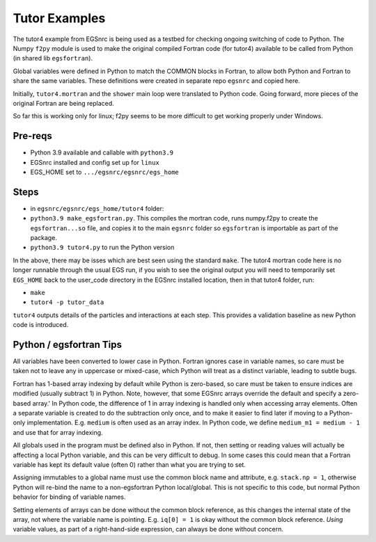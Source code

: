 .. _tutor:

Tutor Examples
==============

The tutor4 example from EGSnrc is being used as a testbed for 
checking ongoing switching of code to Python.  The Numpy ``f2py``
module is used to make the original compiled Fortran code (for tutor4)
available to be called from Python (in shared lib ``egsfortran``).

Global variables were defined in Python to match the COMMON blocks
in Fortran, to allow both Python and Fortran to share the same variables.
These definitions were created in separate repo ``egsnrc`` and copied
here.

Initially, ``tutor4.mortran`` and the ``shower`` main loop were translated
to Python code.  Going forward, more pieces of the original Fortran are
being replaced.

So far this is working only for linux; f2py seems to be more difficult
to get working properly under Windows.


Pre-reqs
--------

* Python 3.9 available and callable with ``python3.9``
* EGSnrc installed and config set up for ``linux``
* EGS_HOME set to ``.../egsnrc/egsnrc/egs_home``


Steps
-----

* in ``egsnrc/egsnrc/egs_home/tutor4`` folder:

* ``python3.9 make_egsfortran.py``.  This compiles the mortran code, runs numpy.f2py
  to create the ``egsfortran...so`` file, and copies it to the
  main ``egsnrc`` folder so ``egsfortran`` is importable as part of the package.
* ``python3.9 tutor4.py`` to run the Python version

In the above, there may be isses which are best seen using the standard ``make``.
The tutor4 mortran code here is no longer runnable through the usual EGS run,
if you wish to see the original output you will need to temporarily set ``EGS_HOME``
back to the user_code directory in the EGSnrc installed location, then in
that tutor4 folder, run:

* ``make``
* ``tutor4 -p tutor_data``

``tutor4`` outputs details of the particles and interactions at each step.  This
provides a validation baseline as new Python code is introduced.


Python / egsfortran Tips
------------------------

All variables have been converted to lower case in Python.  Fortran ignores
case in variable names, so care must be taken not to leave any in 
uppercase or mixed-case, which Python will treat as a distinct variable,
leading to subtle bugs.

Fortran has 1-based array indexing by default while
Python is zero-based, so care must be taken to ensure indices 
are modified (usually subtract 1) in Python.  Note, however, that
some EGSnrc arrays override the default and specify a zero-based array.'
In Python code, the difference of 1 in array indexing is handled only when
accessing array elements.  Often a separate variable is created to do
the subtraction only once, and to make it easier to find later if moving to
a Python-only implementation.  E.g. ``medium`` is often used as an
array index.  In Python code, we define ``medium_m1 = medium - 1`` and 
use that for array indexing.

All globals used in the program must be defined also in Python.  If not, 
then setting or reading values will actually be affecting a local
Python variable, and this can be very difficult to debug.  In some cases
this could mean that a Fortran variable has kept its default value (often 0)
rather than what you are trying to set.

Assigning immutables to a global name must use the common block name 
and attribute, e.g. ``stack.np = 1``, otherwise Python will re-bind
the name to a non-egsfortran Python local/global.
This is not specific to this code, but normal Python behavior for
binding of variable names.

Setting elements of arrays can be done without the common block reference,
as this changes the internal state of the array, not where
the variable name is pointing. E.g. ``iq[0] = 1`` is okay without the
common block reference.  *Using* variable values, as part of a right-hand-side
expression, can always be done without concern.
